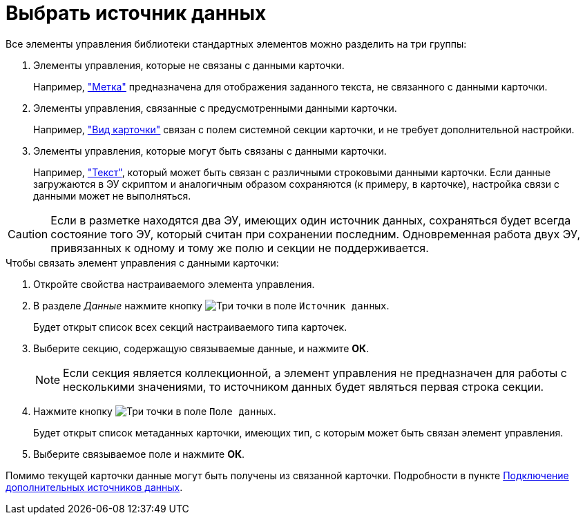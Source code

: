 = Выбрать источник данных

Все элементы управления библиотеки стандартных элементов можно разделить на три группы:

. Элементы управления, которые не связаны с данными карточки.
+
Например, xref:Control_label.adoc["Метка"] предназначена для отображения заданного текста, не связанного с данными карточки.
. Элементы управления, связанные с предусмотренными данными карточки.
+
Например, xref:cardNode.adoc["Вид карточки"] связан с полем системной секции карточки, и не требует дополнительной настройки.
. Элементы управления, которые могут быть связаны с данными карточки.
+
Например, xref:Control_textarea.adoc["Текст"], который может быть связан с различными строковыми данными карточки. Если данные загружаются в ЭУ скриптом и аналогичным образом сохраняются (к примеру, в карточке), настройка связи с данными может не выполняться.

[CAUTION]
====
Если в разметке находятся два ЭУ, имеющих один источник данных, сохраняться будет всегда состояние того ЭУ, который считан при сохранении последним. Одновременная работа двух ЭУ, привязанных к одному и тому же полю и секции не поддерживается.
====

.Чтобы связать элемент управления с данными карточки:
. Откройте свойства настраиваемого элемента управления.
. В разделе _Данные_ нажмите кнопку image:buttons/bt_dots.png[Три точки] в поле `Источник данных`.
+
Будет открыт список всех секций настраиваемого типа карточек.
. Выберите секцию, содержащую связываемые данные, и нажмите *ОК*.
+
[NOTE]
====
Если секция является коллекционной, а элемент управления не предназначен для работы с несколькими значениями, то источником данных будет являться первая строка секции.
====
. Нажмите кнопку image:buttons/bt_dots.png[Три точки] в поле `Поле данных`.
+
Будет открыт список метаданных карточки, имеющих тип, с которым может быть связан элемент управления.
. Выберите связываемое поле и нажмите *ОК*.

****
Помимо текущей карточки данные могут быть получены из связанной карточки. Подробности в пункте xref:layoutsExtendedDataSource.adoc[Подключение дополнительных источников данных].
****
